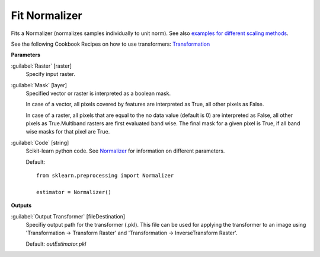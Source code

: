 .. _Fit Normalizer:

**************
Fit Normalizer
**************

Fits a Normalizer (normalizes samples individually to unit norm). See also `examples for different scaling methods <http://scikit-learn.org/stable/auto_examples/preprocessing/plot_all_scaling.html>`_.

See the following Cookbook Recipes on how to use transformers: 
`Transformation <https://enmap-box.readthedocs.io/en/latest/usr_section/usr_cookbook/transformation.html>`_

**Parameters**


:guilabel:`Raster` [raster]
    Specify input raster.


:guilabel:`Mask` [layer]
    Specified vector or raster is interpreted as a boolean mask.
    
    In case of a vector, all pixels covered by features are interpreted as True, all other pixels as False.
    
    In case of a raster, all pixels that are equal to the no data value (default is 0) are interpreted as False, all other pixels as True.Multiband rasters are first evaluated band wise. The final mask for a given pixel is True, if all band wise masks for that pixel are True.


:guilabel:`Code` [string]
    Scikit-learn python code. See `Normalizer <http://scikit-learn.org/stable/modules/generated/sklearn.preprocessing.Normalizer.html>`_ for information on different parameters.

    Default::

        from sklearn.preprocessing import Normalizer
        
        estimator = Normalizer()
        
**Outputs**


:guilabel:`Output Transformer` [fileDestination]
    Specifiy output path for the transformer (.pkl). This file can be used for applying the transformer to an image using 'Transformation -> Transform Raster' and 'Transformation -> InverseTransform Raster'.

    Default: *outEstimator.pkl*

